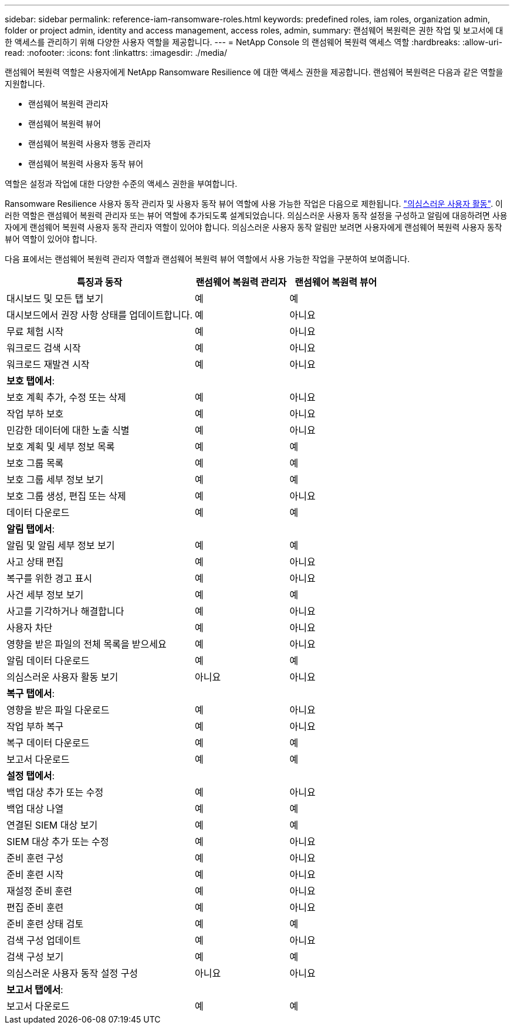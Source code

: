 ---
sidebar: sidebar 
permalink: reference-iam-ransomware-roles.html 
keywords: predefined roles, iam roles, organization admin, folder or project admin, identity and access management, access roles, admin, 
summary: 랜섬웨어 복원력은 권한 작업 및 보고서에 대한 액세스를 관리하기 위해 다양한 사용자 역할을 제공합니다. 
---
= NetApp Console 의 랜섬웨어 복원력 액세스 역할
:hardbreaks:
:allow-uri-read: 
:nofooter: 
:icons: font
:linkattrs: 
:imagesdir: ./media/


[role="lead"]
랜섬웨어 복원력 역할은 사용자에게 NetApp Ransomware Resilience 에 대한 액세스 권한을 제공합니다. 랜섬웨어 복원력은 다음과 같은 역할을 지원합니다.

* 랜섬웨어 복원력 관리자
* 랜섬웨어 복원력 뷰어
* 랜섬웨어 복원력 사용자 행동 관리자
* 랜섬웨어 복원력 사용자 동작 뷰어


역할은 설정과 작업에 대한 다양한 수준의 액세스 권한을 부여합니다.

Ransomware Resilience 사용자 동작 관리자 및 사용자 동작 뷰어 역할에 사용 가능한 작업은 다음으로 제한됩니다. link:https://docs.netapp.com/us-en/data-services-ransomware-resilience/suspicious-user-activity.html["의심스러운 사용자 활동"^]. 이러한 역할은 랜섬웨어 복원력 관리자 또는 뷰어 역할에 추가되도록 설계되었습니다. 의심스러운 사용자 동작 설정을 구성하고 알림에 대응하려면 사용자에게 랜섬웨어 복원력 사용자 동작 관리자 역할이 있어야 합니다. 의심스러운 사용자 동작 알림만 보려면 사용자에게 랜섬웨어 복원력 사용자 동작 뷰어 역할이 있어야 합니다.

다음 표에서는 랜섬웨어 복원력 관리자 역할과 랜섬웨어 복원력 뷰어 역할에서 사용 가능한 작업을 구분하여 보여줍니다.

[cols="40,20a,20a"]
|===
| 특징과 동작 | 랜섬웨어 복원력 관리자 | 랜섬웨어 복원력 뷰어 


| 대시보드 및 모든 탭 보기  a| 
예
 a| 
예



| 대시보드에서 권장 사항 상태를 업데이트합니다.  a| 
예
 a| 
아니요



| 무료 체험 시작  a| 
예
 a| 
아니요



| 워크로드 검색 시작  a| 
예
 a| 
아니요



| 워크로드 재발견 시작  a| 
예
 a| 
아니요



3+| *보호 탭에서*: 


| 보호 계획 추가, 수정 또는 삭제  a| 
예
 a| 
아니요



| 작업 부하 보호  a| 
예
 a| 
아니요



| 민감한 데이터에 대한 노출 식별  a| 
예
 a| 
아니요



| 보호 계획 및 세부 정보 목록  a| 
예
 a| 
예



| 보호 그룹 목록  a| 
예
 a| 
예



| 보호 그룹 세부 정보 보기  a| 
예
 a| 
예



| 보호 그룹 생성, 편집 또는 삭제  a| 
예
 a| 
아니요



| 데이터 다운로드  a| 
예
 a| 
예



3+| *알림 탭에서*: 


| 알림 및 알림 세부 정보 보기  a| 
예
 a| 
예



| 사고 상태 편집  a| 
예
 a| 
아니요



| 복구를 위한 경고 표시  a| 
예
 a| 
아니요



| 사건 세부 정보 보기  a| 
예
 a| 
예



| 사고를 기각하거나 해결합니다  a| 
예
 a| 
아니요



| 사용자 차단  a| 
예
 a| 
아니요



| 영향을 받은 파일의 전체 목록을 받으세요  a| 
예
 a| 
아니요



| 알림 데이터 다운로드  a| 
예
 a| 
예



| 의심스러운 사용자 활동 보기  a| 
아니요
 a| 
아니요



3+| *복구 탭에서*: 


| 영향을 받은 파일 다운로드  a| 
예
 a| 
아니요



| 작업 부하 복구  a| 
예
 a| 
아니요



| 복구 데이터 다운로드  a| 
예
 a| 
예



| 보고서 다운로드  a| 
예
 a| 
예



3+| *설정 탭에서*: 


| 백업 대상 추가 또는 수정  a| 
예
 a| 
아니요



| 백업 대상 나열  a| 
예
 a| 
예



| 연결된 SIEM 대상 보기  a| 
예
 a| 
예



| SIEM 대상 추가 또는 수정  a| 
예
 a| 
아니요



| 준비 훈련 구성  a| 
예
 a| 
아니요



| 준비 훈련 시작  a| 
예
 a| 
아니요



| 재설정 준비 훈련  a| 
예
 a| 
아니요



| 편집 준비 훈련  a| 
예
 a| 
아니요



| 준비 훈련 상태 검토  a| 
예
 a| 
예



| 검색 구성 업데이트  a| 
예
 a| 
아니요



| 검색 구성 보기  a| 
예
 a| 
예



| 의심스러운 사용자 동작 설정 구성  a| 
아니요
 a| 
아니요



3+| *보고서 탭에서*: 


| 보고서 다운로드  a| 
예
 a| 
예

|===